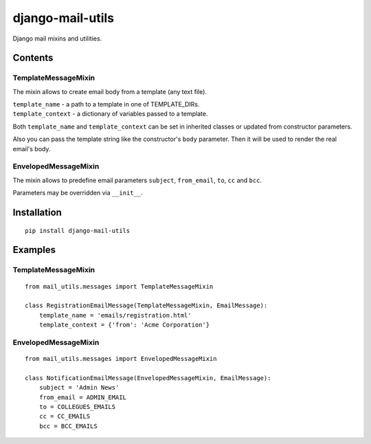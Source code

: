 =================
django-mail-utils
=================

Django mail mixins and utilities.

Contents
========
TemplateMessageMixin
--------------------
The mixin allows to create email body from a template (any text file).

| ``template_name`` - a path to a template in one of TEMPLATE_DIRs.
| ``template_context`` - a dictionary of variables passed to a template.

Both ``template_name`` and ``template_context`` can be set in inherited classes or
updated from constructor parameters.

Also you can pass the template string like the constructor's ``body`` parameter.
Then it will be used to render the real email's body.

EnvelopedMessageMixin
---------------------
The mixin allows to predefine email parameters ``subject``, ``from_email``, ``to``,
``cc`` and ``bcc``.

Parameters may be overridden via ``__init__``.


Installation
============
::

    pip install django-mail-utils
::


Examples
========

TemplateMessageMixin
--------------------
::

    from mail_utils.messages import TemplateMessageMixin
    
    class RegistrationEmailMessage(TemplateMessageMixin, EmailMessage):
        template_name = 'emails/registration.html'       
        template_context = {'from': 'Acme Corporation'}
::

EnvelopedMessageMixin
---------------------
::

    from mail_utils.messages import EnvelopedMessageMixin
    
    class NotificationEmailMessage(EnvelopedMessageMixin, EmailMessage):
        subject = 'Admin News'
        from_email = ADMIN_EMAIL
        to = COLLEGUES_EMAILS
        cc = CC_EMAILS
        bcc = BCC_EMAILS
::
